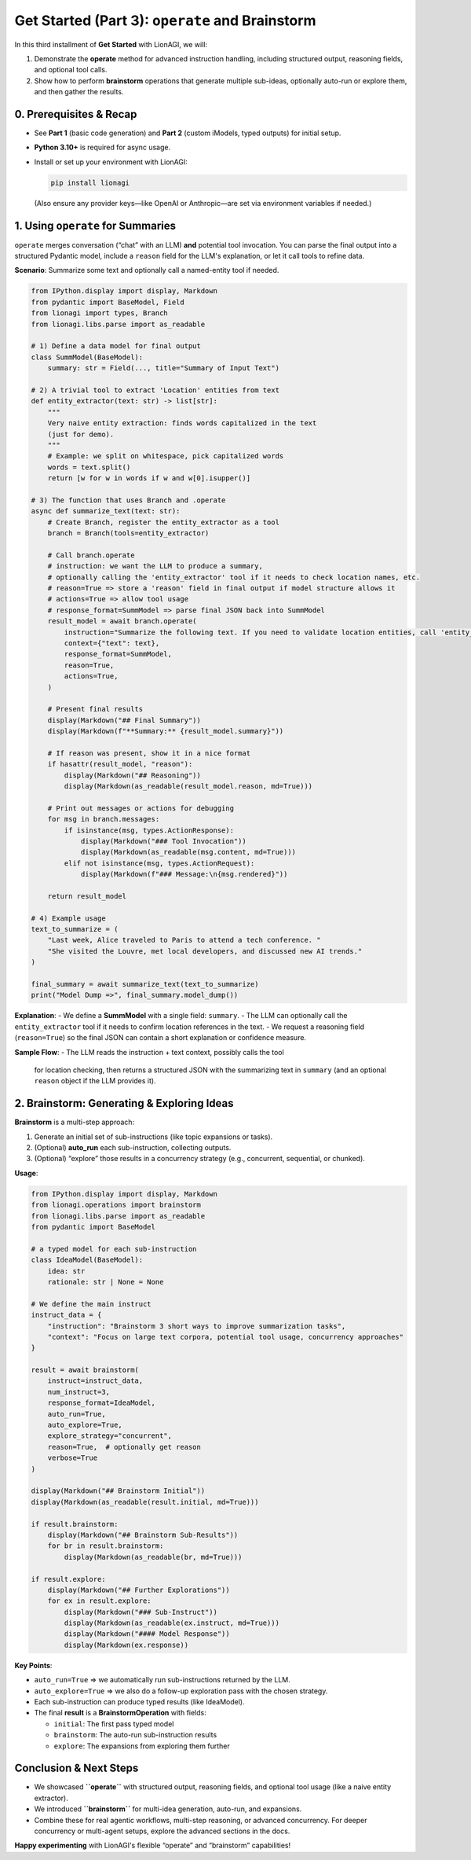 .. _lionagi-get-started-part3:

==========================================================
Get Started (Part 3): ``operate`` and Brainstorm
==========================================================

In this third installment of **Get Started** with LionAGI, we will:

1. Demonstrate the **operate** method for advanced instruction handling, including structured output, reasoning fields, and optional tool calls.

2. Show how to perform **brainstorm** operations that generate multiple sub-ideas, optionally auto-run or explore them, and then gather the results.


-------------------------
0. Prerequisites & Recap
-------------------------

- See **Part 1** (basic code generation) and **Part 2** (custom iModels, typed outputs) for initial setup.
- **Python 3.10+** is required for async usage.
- Install or set up your environment with LionAGI:

  .. code-block:: bash

     pip install lionagi

  (Also ensure any provider keys—like OpenAI or Anthropic—are set via environment variables if needed.)

------------------------------------
1. Using ``operate`` for Summaries
------------------------------------
``operate`` merges conversation (“chat” with an LLM) **and** potential tool invocation.
You can parse the final output into a structured Pydantic model, include a ``reason`` field for the LLM's explanation, or let it call tools to refine data.

**Scenario**: Summarize some text and optionally call a named-entity tool if needed.

.. code-block:: python

   from IPython.display import display, Markdown
   from pydantic import BaseModel, Field
   from lionagi import types, Branch
   from lionagi.libs.parse import as_readable

   # 1) Define a data model for final output
   class SummModel(BaseModel):
       summary: str = Field(..., title="Summary of Input Text")

   # 2) A trivial tool to extract 'Location' entities from text
   def entity_extractor(text: str) -> list[str]:
       """
       Very naive entity extraction: finds words capitalized in the text
       (just for demo).
       """
       # Example: we split on whitespace, pick capitalized words
       words = text.split()
       return [w for w in words if w and w[0].isupper()]

   # 3) The function that uses Branch and .operate
   async def summarize_text(text: str):
       # Create Branch, register the entity_extractor as a tool
       branch = Branch(tools=entity_extractor)

       # Call branch.operate
       # instruction: we want the LLM to produce a summary,
       # optionally calling the 'entity_extractor' tool if it needs to check location names, etc.
       # reason=True => store a 'reason' field in final output if model structure allows it
       # actions=True => allow tool usage
       # response_format=SummModel => parse final JSON back into SummModel
       result_model = await branch.operate(
           instruction="Summarize the following text. If you need to validate location entities, call 'entity_extractor'.",
           context={"text": text},
           response_format=SummModel,
           reason=True,
           actions=True,
       )

       # Present final results
       display(Markdown("## Final Summary"))
       display(Markdown(f"**Summary:** {result_model.summary}"))

       # If reason was present, show it in a nice format
       if hasattr(result_model, "reason"):
           display(Markdown("## Reasoning"))
           display(Markdown(as_readable(result_model.reason, md=True)))

       # Print out messages or actions for debugging
       for msg in branch.messages:
           if isinstance(msg, types.ActionResponse):
               display(Markdown("### Tool Invocation"))
               display(Markdown(as_readable(msg.content, md=True)))
           elif not isinstance(msg, types.ActionRequest):
               display(Markdown(f"### Message:\n{msg.rendered}"))

       return result_model

   # 4) Example usage
   text_to_summarize = (
       "Last week, Alice traveled to Paris to attend a tech conference. "
       "She visited the Louvre, met local developers, and discussed new AI trends."
   )

   final_summary = await summarize_text(text_to_summarize)
   print("Model Dump =>", final_summary.model_dump())

**Explanation**:
- We define a **SummModel** with a single field: ``summary``.
- The LLM can optionally call the ``entity_extractor`` tool if it needs  to confirm location references in the text.
- We request a reasoning field (``reason=True``) so the final JSON can contain a short explanation or confidence measure.

**Sample Flow**:
- The LLM reads the instruction + text context, possibly calls the tool
  for location checking, then returns a structured JSON with the summarizing text in ``summary`` (and an optional ``reason`` object if the LLM provides it).

-------------------------------------------------
2. Brainstorm: Generating & Exploring Ideas
-------------------------------------------------
**Brainstorm** is a multi-step approach:

1. Generate an initial set of sub-instructions (like topic expansions or tasks).
2. (Optional) **auto_run** each sub-instruction, collecting outputs.
3. (Optional) “explore” those results in a concurrency strategy (e.g., concurrent, sequential, or chunked).

**Usage**:

.. code-block:: python

   from IPython.display import display, Markdown
   from lionagi.operations import brainstorm
   from lionagi.libs.parse import as_readable
   from pydantic import BaseModel

   # a typed model for each sub-instruction
   class IdeaModel(BaseModel):
       idea: str
       rationale: str | None = None

   # We define the main instruct
   instruct_data = {
       "instruction": "Brainstorm 3 short ways to improve summarization tasks",
       "context": "Focus on large text corpora, potential tool usage, concurrency approaches"
   }

   result = await brainstorm(
       instruct=instruct_data,
       num_instruct=3,
       response_format=IdeaModel,
       auto_run=True,
       auto_explore=True,
       explore_strategy="concurrent",
       reason=True,  # optionally get reason
       verbose=True
   )

   display(Markdown("## Brainstorm Initial"))
   display(Markdown(as_readable(result.initial, md=True)))

   if result.brainstorm:
       display(Markdown("## Brainstorm Sub-Results"))
       for br in result.brainstorm:
           display(Markdown(as_readable(br, md=True)))

   if result.explore:
       display(Markdown("## Further Explorations"))
       for ex in result.explore:
           display(Markdown("### Sub-Instruct"))
           display(Markdown(as_readable(ex.instruct, md=True)))
           display(Markdown("#### Model Response"))
           display(Markdown(ex.response))

**Key Points**:

- ``auto_run=True`` => we automatically run sub-instructions returned by the LLM.

- ``auto_explore=True`` => we also do a follow-up exploration pass with the chosen strategy.
- Each sub-instruction can produce typed results (like IdeaModel).

- The final **result** is a **BrainstormOperation** with fields:

  - ``initial``: The first pass typed model
  - ``brainstorm``: The auto-run sub-instruction results
  - ``explore``: The expansions from exploring them further

--------------------------------
Conclusion & Next Steps
--------------------------------
- We showcased **``operate``** with structured output, reasoning fields,  and optional tool usage (like a naive entity extractor).
- We introduced **``brainstorm``** for multi-idea generation, auto-run,  and expansions.
- Combine these for real agentic workflows, multi-step reasoning,  or advanced concurrency. For deeper concurrency or multi-agent setups,  explore the advanced sections in the docs.

**Happy experimenting** with LionAGI's flexible “operate”
and “brainstorm” capabilities!

